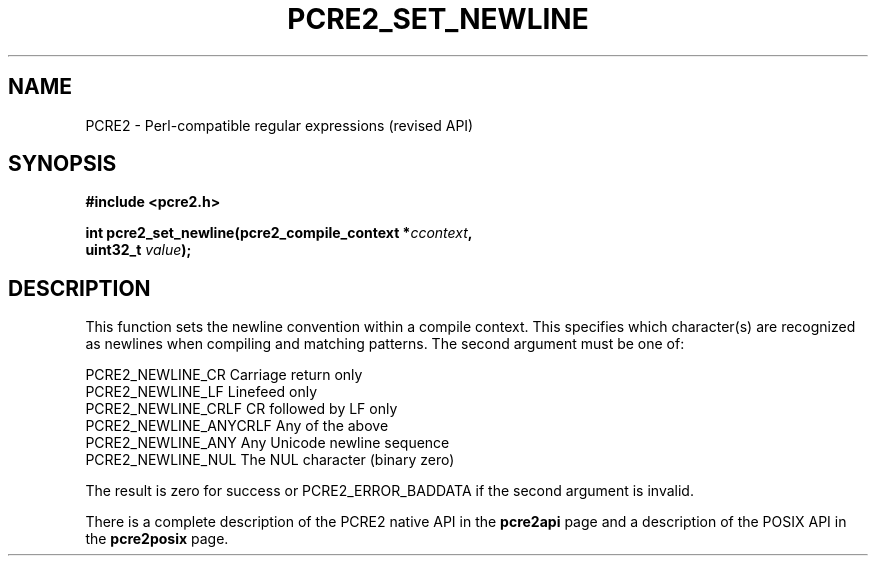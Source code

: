 .TH PCRE2_SET_NEWLINE 3 "19 July 2017" "PCRE2 10.45"
.SH NAME
PCRE2 - Perl-compatible regular expressions (revised API)
.SH SYNOPSIS
.rs
.sp
.B #include <pcre2.h>
.PP
.nf
.B int pcre2_set_newline(pcre2_compile_context *\fIccontext\fP,
.B "  uint32_t \fIvalue\fP);"
.fi
.
.SH DESCRIPTION
.rs
.sp
This function sets the newline convention within a compile context. This
specifies which character(s) are recognized as newlines when compiling and
matching patterns. The second argument must be one of:
.sp
  PCRE2_NEWLINE_CR        Carriage return only
  PCRE2_NEWLINE_LF        Linefeed only
  PCRE2_NEWLINE_CRLF      CR followed by LF only
  PCRE2_NEWLINE_ANYCRLF   Any of the above
  PCRE2_NEWLINE_ANY       Any Unicode newline sequence
  PCRE2_NEWLINE_NUL       The NUL character (binary zero)
.sp
The result is zero for success or PCRE2_ERROR_BADDATA if the second argument is
invalid.
.P
There is a complete description of the PCRE2 native API in the
.\" HREF
\fBpcre2api\fP
.\"
page and a description of the POSIX API in the
.\" HREF
\fBpcre2posix\fP
.\"
page.
